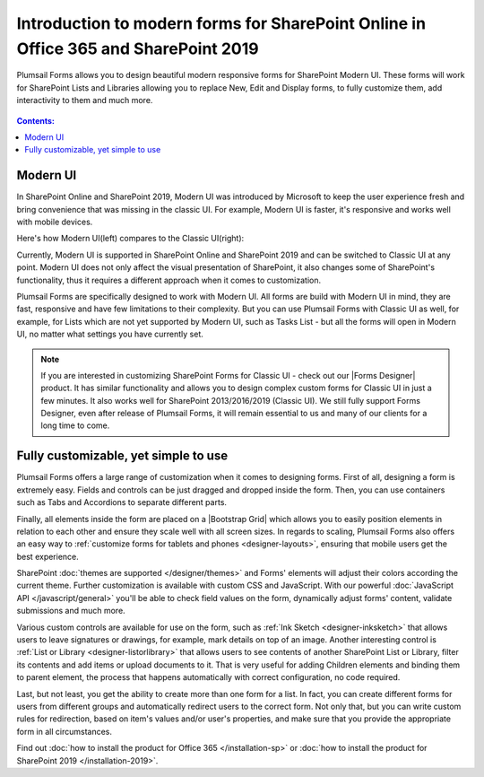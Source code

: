 .. title:: Intro to modern forms for SP Online (Office 365) and SP 2019

.. meta::
   :description: What is SharePoint modern UI, how it's different from classic UI, and how to create custom forms for modern UI with Plumsail Forms

Introduction to modern forms for SharePoint Online in Office 365 and SharePoint 2019
====================================================================================================

Plumsail Forms allows you to design beautiful modern responsive forms for SharePoint Modern UI.
These forms will work for SharePoint Lists and Libraries allowing you to replace New, Edit and Display
forms, to fully customize them, add interactivity to them and much more.

      .. toctree::
            :caption: First Steps
            :maxdepth: 1

            ./installation-sp
            ./installation-2019
            ./design-sp
            ./licensing-sp

.. contents:: Contents:
 :local:
 :depth: 1
 
Modern UI
--------------------------------------------------
In SharePoint Online and SharePoint 2019, Modern UI was introduced by Microsoft to keep the user experience fresh and
bring convenience that was missing in the classic UI. For example, Modern UI is faster, it's 
responsive and works well with mobile devices.

Here's how Modern UI(left) compares to the Classic UI(right):

|pic1| |pic2|

.. |pic1| image:: ./images/startSP/modernUI.png
   :alt: SharePoint Modern UI
   :width: 49%

.. |pic2| image:: ./images/startSP/classicUI.png
   :alt: SharePoint Classic UI
   :width: 49%

Currently, Modern UI is supported in SharePoint Online and SharePoint 2019 and can be switched to Classic UI at any point. 
Modern UI does not only affect the visual presentation of SharePoint, it also changes some of SharePoint's functionality, 
thus it requires a different approach when it comes to customization.

Plumsail Forms are specifically designed to work with Modern UI. All forms are build with Modern UI in mind, they are fast, 
responsive and have few limitations to their complexity. But you can use Plumsail Forms with Classic UI as well, for example, 
for Lists which are not yet supported by Modern UI, such as Tasks List - but all the forms will open in Modern UI, 
no matter what settings you have currently set.

.. note:: If you are interested in customizing SharePoint Forms for Classic UI - check out our |Forms Designer| product. 
          It has similar functionality and allows you to design complex custom forms for Classic UI in just a few minutes. 
          It also works well for SharePoint 2013/2016/2019 (Classic UI). We still fully support Forms Designer, even after release of Plumsail Forms, 
          it will remain essential to us and many of our clients for a long time to come.

.. |Forms Designer| raw:: html

   <a href="https://spform.com/" target="_blank">Forms Designer</a>

Fully customizable, yet simple to use
--------------------------------------------------
Plumsail Forms offers a large range of customization when it comes to designing forms. First of all,
designing a form is extremely easy. Fields and controls can be just dragged and dropped inside the form. 
Then, you can use containers such as Tabs and Accordions to separate different parts. 

Finally, all elements inside the form are placed on a |Bootstrap Grid| which allows you to easily position elements in relation to each other 
and ensure they scale well with all screen sizes. In regards to scaling, Plumsail Forms also offers an easy way to :ref:`customize forms for tablets 
and phones <designer-layouts>`, ensuring that mobile users get the best experience.

.. |Bootstrap Grid| raw:: html

   <a href="https://getbootstrap.com/docs/4.0/layout/grid/" target="_blank">Bootstrap Grid</a>

SharePoint :doc:`themes are supported </designer/themes>` and Forms' elements will adjust their colors according the current theme. Further customization is available with custom CSS 
and JavaScript. With our powerful :doc:`JavaScript API </javascript/general>` you'll be able to check field values on the form, dynamically adjust forms' content, validate submissions 
and much more.

Various custom controls are available for use on the form, such as :ref:`Ink Sketch <designer-inksketch>` that allows users to leave 
signatures or drawings, for example, mark details on top of an image. Another interesting control is :ref:`List or Library <designer-listorlibrary>` 
that allows users to see contents of another SharePoint List or Library, filter its contents and add items or upload documents to it. That is very useful 
for adding Children elements and binding them to parent element, the process that happens automatically with correct configuration, no code required.

Last, but not least, you get the ability to create more than one form for a list. In fact, you can create different forms for users from different groups 
and automatically redirect users to the correct form. Not only that, but you can write custom rules for redirection, based on item's values 
and/or user's properties, and make sure that you provide the appropriate form in all circumstances.

Find out :doc:`how to install the product for Office 365 </installation-sp>` or :doc:`how to install the product for SharePoint 2019 </installation-2019>`.